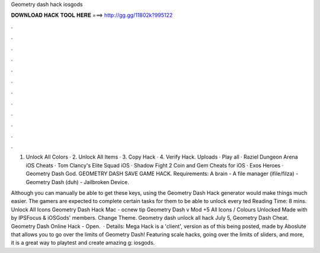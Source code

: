 Geometry dash hack iosgods



𝐃𝐎𝐖𝐍𝐋𝐎𝐀𝐃 𝐇𝐀𝐂𝐊 𝐓𝐎𝐎𝐋 𝐇𝐄𝐑𝐄 ===> http://gg.gg/11802k?995122



.



.



.



.



.



.



.



.



.



.



.



.

1. Unlock All Colors · 2. Unlock All Items · 3. Copy Hack · 4. Verify Hack. Uploads · Play all · Raziel Dungeon Arena iOS Cheats · Tom Clancy's Elite Squad iOS · Shadow Fight 2 Coin and Gem Cheats for iOS · Exos Heroes · Geometry Dash God. GEOMETRY DASH SAVE GAME HACK. Requirements: A brain - A file manager (ifile/filza) - Geometry Dash (duh) - Jailbroken Device.

Although you can manually be able to get these keys, using the Geometry Dash Hack generator would make things much easier. The gamers are expected to complete certain tasks for them to be able to unlock every ted Reading Time: 8 mins. Unlock All Icons Geometry Dash Hack Mac - ocnew tip  Geometry Dash v Mod +5 All Icons / Colours Unlocked Made with by IPSFocus & iOSGods' members. Change Theme. Geometry dash unlock all hack July 5, Geometry Dash Cheat. Geometry Dash Online Hack - Open.  · Details: Mega Hack is a 'client', version as of this being posted, made by Aboslute that allows you to go over the limits of Geometry Dash! Featuring scale hacks, going over the limits of sliders, and more, it is a great way to playtest and create amazing g: iosgods.
